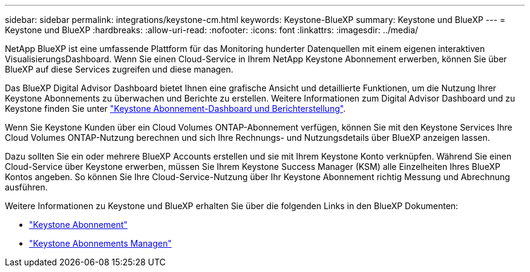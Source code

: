 ---
sidebar: sidebar 
permalink: integrations/keystone-cm.html 
keywords: Keystone-BlueXP 
summary: Keystone und BlueXP 
---
= Keystone und BlueXP
:hardbreaks:
:allow-uri-read: 
:nofooter: 
:icons: font
:linkattrs: 
:imagesdir: ../media/


[role="lead"]
NetApp BlueXP ist eine umfassende Plattform für das Monitoring hunderter Datenquellen mit einem eigenen interaktiven VisualisierungsDashboard. Wenn Sie einen Cloud-Service in Ihrem NetApp Keystone Abonnement erwerben, können Sie über BlueXP auf diese Services zugreifen und diese managen.

Das BlueXP Digital Advisor Dashboard bietet Ihnen eine grafische Ansicht und detaillierte Funktionen, um die Nutzung Ihrer Keystone Abonnements zu überwachen und Berichte zu erstellen. Weitere Informationen zum Digital Advisor Dashboard und zu Keystone finden Sie unter link:../integrations/aiq-keystone-details.html["Keystone Abonnement-Dashboard und Berichterstellung"].

Wenn Sie Keystone Kunden über ein Cloud Volumes ONTAP-Abonnement verfügen, können Sie mit den Keystone Services Ihre Cloud Volumes ONTAP-Nutzung berechnen und sich Ihre Rechnungs- und Nutzungsdetails über BlueXP anzeigen lassen.

Dazu sollten Sie ein oder mehrere BlueXP Accounts erstellen und sie mit Ihrem Keystone Konto verknüpfen. Während Sie einen Cloud-Service über Keystone erwerben, müssen Sie Ihrem Keystone Success Manager (KSM) alle Einzelheiten Ihres BlueXP Kontos angeben. So können Sie Ihre Cloud-Service-Nutzung über Ihr Keystone Abonnement richtig Messung und Abrechnung ausführen.

Weitere Informationen zu Keystone und BlueXP erhalten Sie über die folgenden Links in den BlueXP Dokumenten:

* https://docs.netapp.com/us-en/cloud-manager-cloud-volumes-ontap/concept-licensing.html#keystone-flex-subscription["Keystone Abonnement"^]
* https://docs.netapp.com/us-en/cloud-manager-cloud-volumes-ontap/task-manage-keystone.html["Keystone Abonnements Managen"^]

